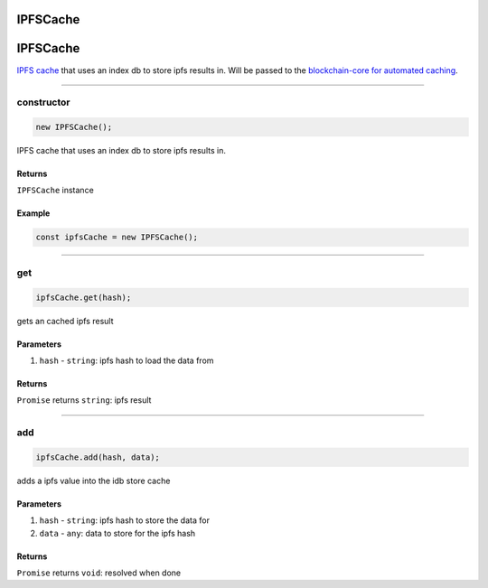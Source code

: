 =========
IPFSCache
=========

================================================================================
IPFSCache
================================================================================

`IPFS cache <https://github.com/evannetwork/dapp-browser/blob/develop/src/app/ipfs-cache.ts>`_ that uses an index db to store ipfs results in. Will be passed to the `blockchain-core for automated caching </bcc/bcc-bundle.html>`_.

--------------------------------------------------------------------------------

.. _db_ipfs_cache_constructor:

constructor
================================================================================

.. code-block:: typescript

  new IPFSCache();

IPFS cache that uses an index db to store ipfs results in.

-------
Returns
-------

``IPFSCache`` instance

-------
Example
-------

.. code-block:: typescript
  
  const ipfsCache = new IPFSCache();





--------------------------------------------------------------------------------

.. _db_ifps_cache_get:

get
================================================================================

.. code-block:: typescript

  ipfsCache.get(hash);

gets an cached ipfs result

----------
Parameters
----------

#. ``hash`` - ``string``: ipfs hash to load the data from

-------
Returns
-------

``Promise`` returns ``string``: ipfs result


--------------------------------------------------------------------------------

.. _db_ipfs_cache_add:

add
================================================================================

.. code-block:: typescript

  ipfsCache.add(hash, data);

adds a ipfs value into the idb store cache

----------
Parameters
----------

#. ``hash`` - ``string``: ipfs hash to store the data for
#. ``data`` - ``any``: data to store for the ipfs hash

-------
Returns
-------

``Promise`` returns ``void``: resolved when done
